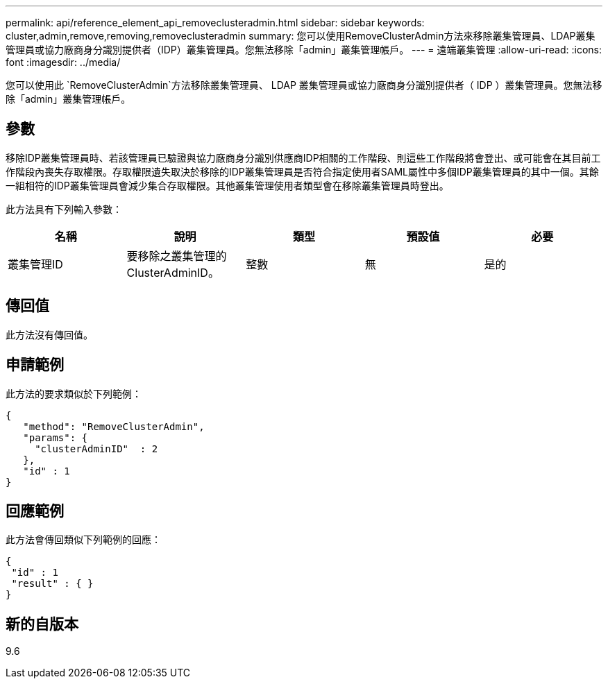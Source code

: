 ---
permalink: api/reference_element_api_removeclusteradmin.html 
sidebar: sidebar 
keywords: cluster,admin,remove,removing,removeclusteradmin 
summary: 您可以使用RemoveClusterAdmin方法來移除叢集管理員、LDAP叢集管理員或協力廠商身分識別提供者（IDP）叢集管理員。您無法移除「admin」叢集管理帳戶。 
---
= 遠端叢集管理
:allow-uri-read: 
:icons: font
:imagesdir: ../media/


[role="lead"]
您可以使用此 `RemoveClusterAdmin`方法移除叢集管理員、 LDAP 叢集管理員或協力廠商身分識別提供者（ IDP ）叢集管理員。您無法移除「admin」叢集管理帳戶。



== 參數

移除IDP叢集管理員時、若該管理員已驗證與協力廠商身分識別供應商IDP相關的工作階段、則這些工作階段將會登出、或可能會在其目前工作階段內喪失存取權限。存取權限遺失取決於移除的IDP叢集管理員是否符合指定使用者SAML屬性中多個IDP叢集管理員的其中一個。其餘一組相符的IDP叢集管理員會減少集合存取權限。其他叢集管理使用者類型會在移除叢集管理員時登出。

此方法具有下列輸入參數：

|===
| 名稱 | 說明 | 類型 | 預設值 | 必要 


 a| 
叢集管理ID
 a| 
要移除之叢集管理的ClusterAdminID。
 a| 
整數
 a| 
無
 a| 
是的

|===


== 傳回值

此方法沒有傳回值。



== 申請範例

此方法的要求類似於下列範例：

[listing]
----
{
   "method": "RemoveClusterAdmin",
   "params": {
     "clusterAdminID"  : 2
   },
   "id" : 1
}
----


== 回應範例

此方法會傳回類似下列範例的回應：

[listing]
----
{
 "id" : 1
 "result" : { }
}
----


== 新的自版本

9.6

